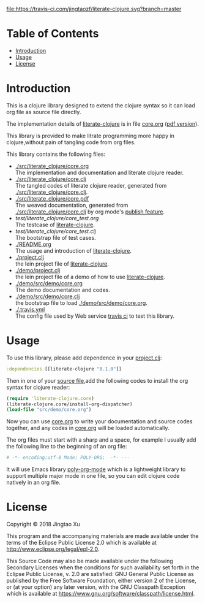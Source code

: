 # -*- encoding:utf-8 Mode: POLY-ORG;  -*- --- 
#+Startup: noindent
#+PROPERTY:    header-args        :results silent   :eval no-export   :comments org
#+OPTIONS:     num:nil toc:nil todo:nil tasks:nil tags:nil
#+OPTIONS:     skip:nil author:nil email:nil creator:nil timestamp:t
#+INFOJS_OPT:  view:nil toc:nil ltoc:t mouse:underline buttons:0 path:http://orgmode.org/org-info.js
[[https://clojars.org/literate-clojure][file:https://img.shields.io/clojars/v/literate-clojure.svg]]
[[https://travis-ci.com/jingtaozf/literate-clojure][file:https://travis-ci.com/jingtaozf/literate-clojure.svg?branch=master]]

* Table of Contents                                                   :TOC:
- [[#introduction][Introduction]]
- [[#usage][Usage]]
- [[#license][License]]

* Introduction
This is a clojure library designed to extend the clojure syntax 
so it can load org file as source file directly.

The implementation details of [[https://github.com/jingtaozf/literate-clojure][literate-clojure]] is in file [[./src/literate_clojure/core.org][core.org]] ([[./src/literate_clojure/core.pdf][pdf version]]).

This library is provided to make litrate programming more happy in clojure,without
pain of tangling code from org files.

This library contains the following files:
- [[./src/literate_clojure/core.org]] \\
  The implementation and documentation and literate clojure reader.
- [[./src/literate_clojure/core.clj]] \\
  The tangled codes of literate clojure reader, generated from [[./src/literate_clojure/core.clj]].
- [[./src/literate_clojure/core.pdf]] \\
  The weaved documentation, generated from [[./src/literate_clojure/core.clj]] by org mode's [[https://orgmode.org/manual/Triggering-publication.html#Triggering-publication][publish feature]].
- [[test/literate_clojure/core_test.org]] \\
  The testcase of [[https://github.com/jingtaozf/literate-clojure][literate-clojure]]. 
- [[test/literate_clojure/core_test.clj]] \\
  The bootstrap file of test cases.
- [[./README.org]] \\
  The usage and introduction of [[https://github.com/jingtaozf/literate-clojure][literate-clojure]].
- [[./project.clj]] \\
  the lein project file of [[https://github.com/jingtaozf/literate-clojure][literate-clojure]].
- [[./demo/project.clj]] \\
  the lein project file of a demo of how to use [[https://github.com/jingtaozf/literate-clojure][literate-clojure]].
- [[./demo/src/demo/core.org]] \\  
  The demo documentation and codes. 
- [[./demo/src/demo/core.clj]] \\  
  the bootstrap file to load [[./demo/src/demo/core.org]]. 
- [[./.travis.yml]] \\
  The config file used by Web service [[https://travis-ci.com/jingtaozf/literate-lisp][travis ci]] to test this library.

* Usage
To use this library, please add dependence in your [[./demo/project.clj][project.clj]]:
#+BEGIN_SRC clojure
:dependencies [[literate-clojure "0.1.0"]]
#+END_SRC

Then in one of your [[./demo/src/demo/core.clj][source file]],add the following codes to install the org syntax for clojure reader:
#+BEGIN_SRC clojure
(require 'literate-clojure.core)
(literate-clojure.core/install-org-dispatcher)
(load-file "src/demo/core.org")
#+END_SRC
Now you can use [[./demo/src/demo/core.org][core.org]] to write your documentation and source codes together,
and any codes in [[./demo/src/demo/core.org][core.org]] will be loaded automatically.

The org files must start with a sharp and a space, for example I usually add the following line
to the beginning of an org file:
#+BEGIN_SRC org
# -*- encoding:utf-8 Mode: POLY-ORG;  -*- --- 
#+END_SRC
It will use Emacs library [[https://github.com/polymode/poly-org][poly-org-mode]] which is a lightweight library 
to support multiple major mode in one file,
so you can edit clojure code natively in an org file.

* License

Copyright © 2018 Jingtao Xu

This program and the accompanying materials are made available under the
terms of the Eclipse Public License 2.0 which is available at
http://www.eclipse.org/legal/epl-2.0.

This Source Code may also be made available under the following Secondary
Licenses when the conditions for such availability set forth in the Eclipse
Public License, v. 2.0 are satisfied: GNU General Public License as published by
the Free Software Foundation, either version 2 of the License, or (at your
option) any later version, with the GNU Classpath Exception which is available
at https://www.gnu.org/software/classpath/license.html.
